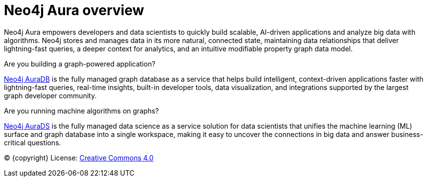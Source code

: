 [[aura]]
= Neo4j Aura overview
:description: This page introduces the Aura platform.

Neo4j Aura empowers developers and data scientists to quickly build scalable, AI-driven applications and analyze big data with algorithms. Neo4j stores and manages data in its more natural, connected state, maintaining data relationships that deliver lightning-fast queries, a deeper context for analytics, and an intuitive modifiable property graph data model.

.Are you building a graph-powered application?
xref:auradb/index.adoc[Neo4j AuraDB] is the fully managed graph database as a service that helps build intelligent, context-driven applications faster with lightning-fast queries, real-time insights, built-in developer tools, data visualization, and integrations supported by the largest graph developer community.

.Are you running machine algorithms on graphs?
xref:aurads/index.adoc[Neo4j AuraDS] is the fully managed data science as a service solution for data scientists that unifies the machine learning (ML) surface and graph database into a single workspace, making it easy to uncover the connections in big data and answer business-critical questions.

(C) {copyright}
License: link:{common-license-page-uri}[Creative Commons 4.0]